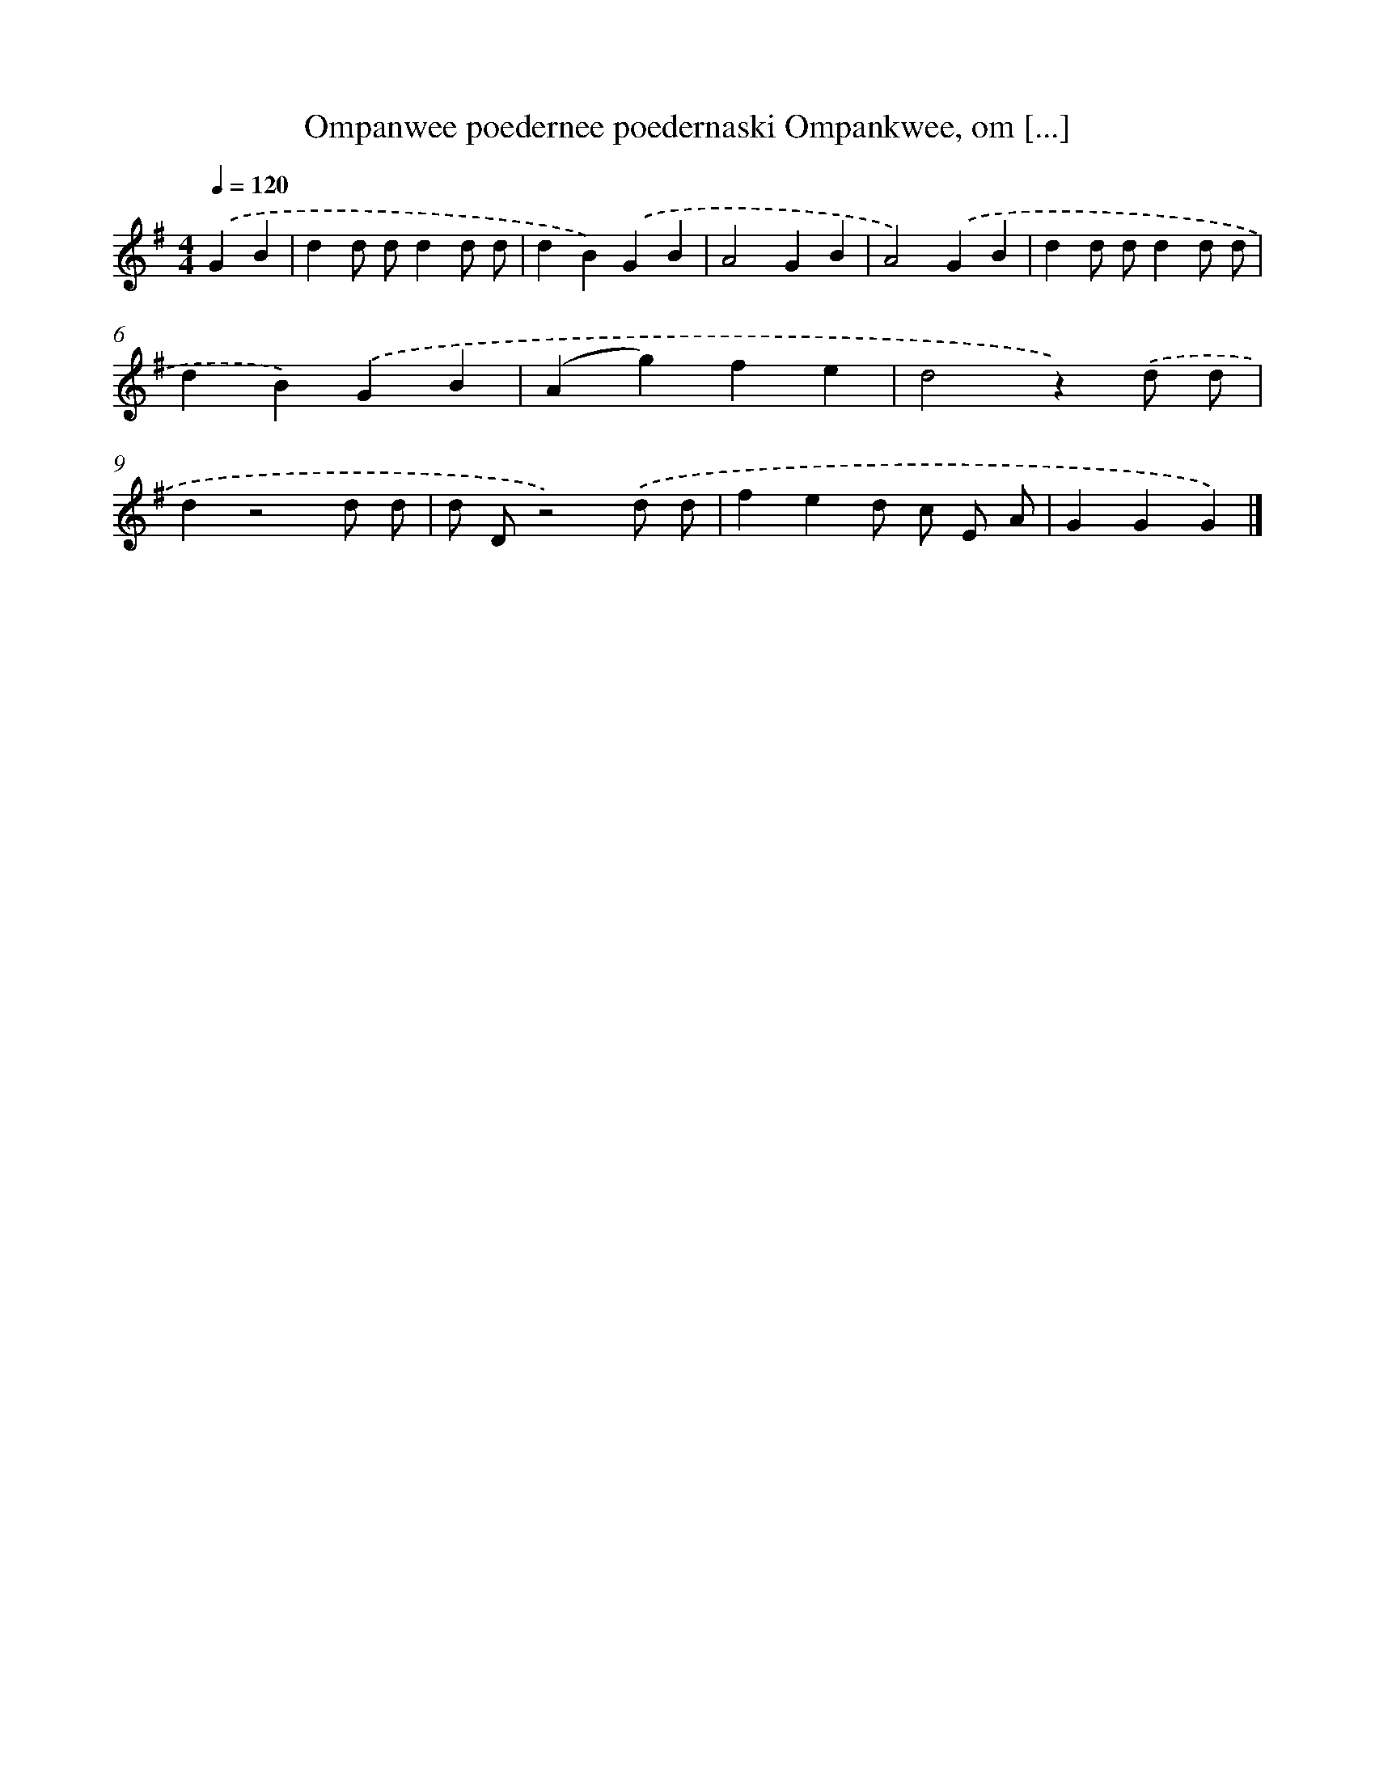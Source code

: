 X: 1160
T: Ompanwee poedernee poedernaski Ompankwee, om [...]
%%abc-version 2.0
%%abcx-abcm2ps-target-version 5.9.1 (29 Sep 2008)
%%abc-creator hum2abc beta
%%abcx-conversion-date 2018/11/01 14:35:39
%%humdrum-veritas 2685868090
%%humdrum-veritas-data 411579916
%%continueall 1
%%barnumbers 0
L: 1/4
M: 4/4
Q: 1/4=120
K: G clef=treble
.('GB [I:setbarnb 1]|
dd/ d/dd/ d/ |
dB).('GB |
A2GB |
A2).('GB |
dd/ d/dd/ d/ |
dB).('GB |
(Ag)fe |
d2z).('d/ d/ |
dz2d/ d/ |
d/ D/z2).('d/ d/ |
fed/ c/ E/ A/ |
GGG) |]
